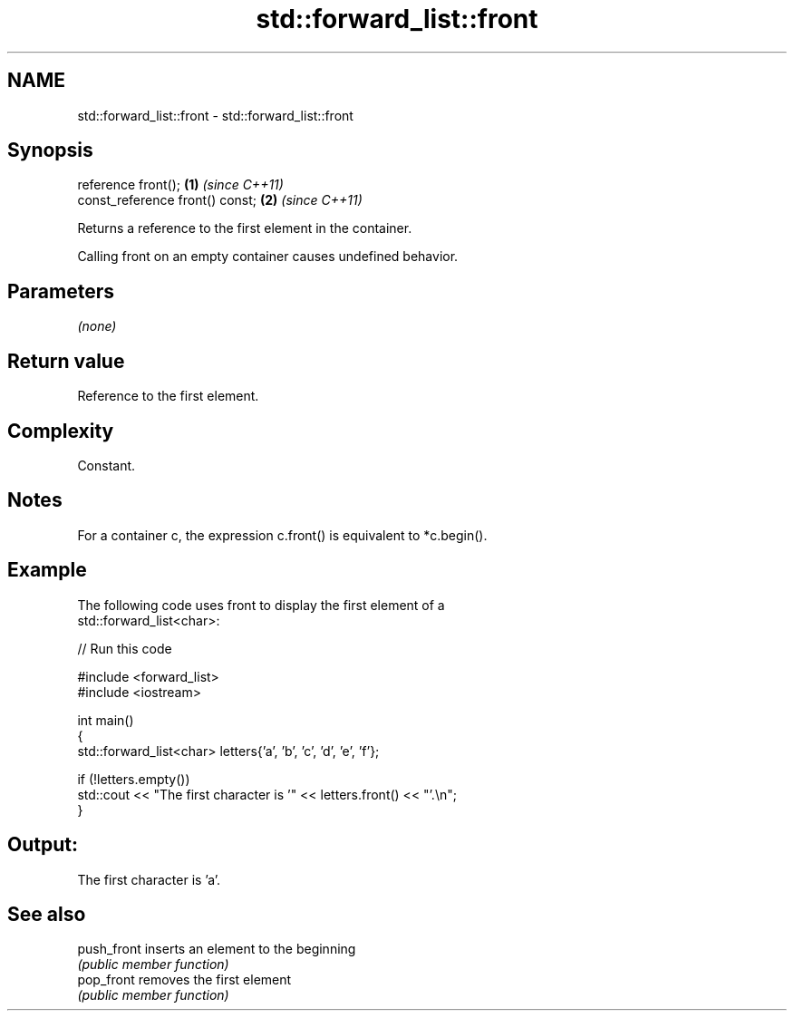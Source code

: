 .TH std::forward_list::front 3 "2024.06.10" "http://cppreference.com" "C++ Standard Libary"
.SH NAME
std::forward_list::front \- std::forward_list::front

.SH Synopsis
   reference front();             \fB(1)\fP \fI(since C++11)\fP
   const_reference front() const; \fB(2)\fP \fI(since C++11)\fP

   Returns a reference to the first element in the container.

   Calling front on an empty container causes undefined behavior.

.SH Parameters

   \fI(none)\fP

.SH Return value

   Reference to the first element.

.SH Complexity

   Constant.

.SH Notes

   For a container c, the expression c.front() is equivalent to *c.begin().

.SH Example

   The following code uses front to display the first element of a
   std::forward_list<char>:


// Run this code

 #include <forward_list>
 #include <iostream>

 int main()
 {
     std::forward_list<char> letters{'a', 'b', 'c', 'd', 'e', 'f'};

     if (!letters.empty())
         std::cout << "The first character is '" << letters.front() << "'.\\n";
 }

.SH Output:

 The first character is 'a'.

.SH See also

   push_front inserts an element to the beginning
              \fI(public member function)\fP
   pop_front  removes the first element
              \fI(public member function)\fP
